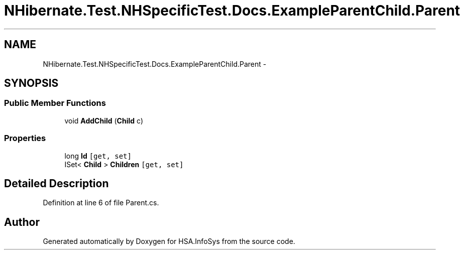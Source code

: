 .TH "NHibernate.Test.NHSpecificTest.Docs.ExampleParentChild.Parent" 3 "Fri Jul 5 2013" "Version 1.0" "HSA.InfoSys" \" -*- nroff -*-
.ad l
.nh
.SH NAME
NHibernate.Test.NHSpecificTest.Docs.ExampleParentChild.Parent \- 
.SH SYNOPSIS
.br
.PP
.SS "Public Member Functions"

.in +1c
.ti -1c
.RI "void \fBAddChild\fP (\fBChild\fP c)"
.br
.in -1c
.SS "Properties"

.in +1c
.ti -1c
.RI "long \fBId\fP\fC [get, set]\fP"
.br
.ti -1c
.RI "ISet< \fBChild\fP > \fBChildren\fP\fC [get, set]\fP"
.br
.in -1c
.SH "Detailed Description"
.PP 
Definition at line 6 of file Parent\&.cs\&.

.SH "Author"
.PP 
Generated automatically by Doxygen for HSA\&.InfoSys from the source code\&.

